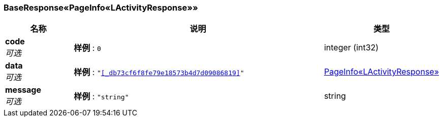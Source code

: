 
[[_6f4e78f84bfb3ae9ebc145d8d06f238e]]
=== BaseResponse«PageInfo«LActivityResponse»»

[options="header", cols=".^3,.^11,.^4"]
|===
|名称|说明|类型
|**code** +
__可选__|**样例** : `0`|integer (int32)
|**data** +
__可选__|**样例** : `"<<_db73cf6f8fe79e18573b4d7d09086819>>"`|<<_db73cf6f8fe79e18573b4d7d09086819,PageInfo«LActivityResponse»>>
|**message** +
__可选__|**样例** : `"string"`|string
|===



